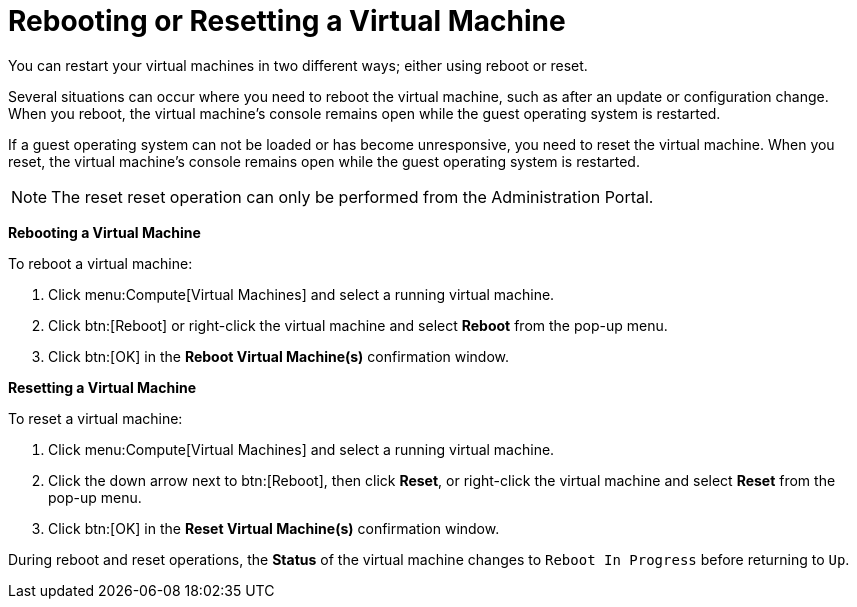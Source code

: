 :_content-type: PROCEDURE
:_content-type: PROCEDURE
:_content-type: PROCEDURE
[id="Rebooting_a_Virtual_Machine"]
= Rebooting or Resetting a Virtual Machine

You can restart your virtual machines in two different ways; either using reboot or reset.

Several situations can occur where you need to reboot the virtual machine, such as after an update or configuration change. When you reboot, the virtual machine's console remains open while the guest operating system is restarted.

If a guest operating system can not be loaded or has become unresponsive, you need to reset the virtual machine. When you reset, the virtual machine's console remains open while the guest operating system is restarted.

[NOTE]
====
The reset reset operation can only be performed from the Administration Portal.
====

*Rebooting a Virtual Machine*

To reboot a virtual machine:

. Click menu:Compute[Virtual Machines] and select a running virtual machine.
. Click btn:[Reboot] or right-click the virtual machine and select *Reboot* from the pop-up menu.
. Click btn:[OK] in the *Reboot Virtual Machine(s)* confirmation window.

*Resetting a Virtual Machine*

To reset a virtual machine:

. Click menu:Compute[Virtual Machines] and select a running virtual machine.
. Click the down arrow next to btn:[Reboot], then click *Reset*, or right-click the virtual machine and select *Reset* from the pop-up menu.
. Click btn:[OK] in the *Reset Virtual Machine(s)* confirmation window.

During reboot and reset operations, the *Status* of the virtual machine changes to `Reboot In Progress` before returning to `Up`.
